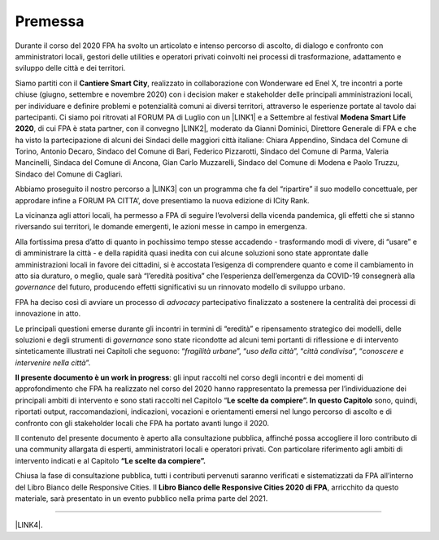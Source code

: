 
.. _h2c946551c717045362a939453b2632:

Premessa
########

Durante il corso del 2020 FPA ha svolto un articolato e intenso percorso di ascolto, di dialogo e confronto con amministratori locali, gestori delle utilities e operatori privati coinvolti nei processi di trasformazione, adattamento e sviluppo delle città e dei territori.

Siamo partiti con il \ |STYLE0|\ , realizzato in collaborazione con Wonderware ed Enel X, tre incontri a porte chiuse (giugno, settembre e novembre 2020) con i decision maker e stakeholder delle principali amministrazioni locali, per individuare e definire problemi e potenzialità comuni ai diversi territori, attraverso le esperienze portate al tavolo dai partecipanti. Ci siamo poi ritrovati al FORUM PA di Luglio con un \ |LINK1|\  e a Settembre al festival \ |STYLE1|\ , di cui FPA è stata partner, con il convegno \ |LINK2|\ , moderato da Gianni Dominici, Direttore Generale di FPA e che ha visto la partecipazione di alcuni dei Sindaci delle maggiori città italiane: Chiara Appendino, Sindaca del Comune di Torino, Antonio Decaro, Sindaco del Comune di Bari, Federico Pizzarotti, Sindaco del Comune di Parma, Valeria Mancinelli, Sindaca del Comune di Ancona, Gian Carlo Muzzarelli, Sindaco del Comune di Modena e Paolo Truzzu, Sindaco del Comune di Cagliari.

Abbiamo proseguito il nostro percorso a \ |LINK3|\  con un programma che fa del “ripartire” il suo modello concettuale, per approdare infine a FORUM PA CITTA’, dove presentiamo la nuova edizione di ICity Rank.

La vicinanza agli attori locali, ha permesso a FPA di seguire l’evolversi della vicenda pandemica, gli effetti che si stanno riversando sui territori, le domande emergenti, le azioni messe in campo in emergenza.

Alla fortissima presa d’atto di quanto in pochissimo tempo stesse accadendo - trasformando modi di vivere, di “usare” e di amministrare la città - e della rapidità quasi inedita con cui alcune soluzioni sono state approntate dalle amministrazioni locali in favore dei cittadini, si è accostata l’esigenza di comprendere quanto e come il cambiamento in atto sia duraturo, o meglio, quale sarà “l’eredità positiva” che l’esperienza dell’emergenza da COVID-19 consegnerà alla \ |STYLE2|\  del futuro, producendo effetti significativi su un rinnovato modello di sviluppo urbano.

FPA ha deciso così di avviare un processo di \ |STYLE3|\  partecipativo finalizzato a sostenere la centralità dei processi di innovazione in atto.

Le principali questioni emerse durante gli incontri in termini di “eredità” e ripensamento strategico dei modelli, delle soluzioni e degli strumenti di \ |STYLE4|\  sono state ricondotte ad alcuni temi portanti di riflessione e di intervento sinteticamente illustrati nei Capitoli che seguono: “\ |STYLE5|\ ”, “\ |STYLE6|\ ”, “\ |STYLE7|\ ”, “\ |STYLE8|\ ”.

\ |STYLE9|\ : gli input raccolti nel corso degli incontri e dei momenti di approfondimento che FPA ha realizzato nel corso del 2020 hanno rappresentato la premessa per l’individuazione dei principali ambiti di intervento e sono stati raccolti nel Capitolo “\ |STYLE10|\  \ |STYLE11|\  sono, quindi, riportati output, raccomandazioni, indicazioni, vocazioni e orientamenti emersi nel lungo percorso di ascolto e di confronto con gli stakeholder locali che FPA ha portato avanti lungo il 2020.

Il contenuto del presente documento è aperto alla consultazione pubblica, affinché possa accogliere il loro contributo di una community allargata di esperti, amministratori locali e operatori privati. Con particolare riferimento agli ambiti di intervento indicati e al Capitolo \ |STYLE12|\ 

Chiusa la fase di consultazione pubblica, tutti i contributi pervenuti saranno verificati e sistematizzati da FPA all’interno del Libro Bianco delle Responsive Cities.  Il \ |STYLE13|\ , arricchito da questo materiale, sarà presentato in un evento pubblico nella prima parte del 2021.

--------

\ |LINK4|\ .

.. bottom of content


.. |STYLE0| replace:: **Cantiere Smart City**

.. |STYLE1| replace:: **Modena Smart Life 2020**

.. |STYLE2| replace:: *governance*

.. |STYLE3| replace:: *advocacy*

.. |STYLE4| replace:: *governance*

.. |STYLE5| replace:: *fragilità urbane*

.. |STYLE6| replace:: *uso della città*

.. |STYLE7| replace:: *città condivisa*

.. |STYLE8| replace:: *conoscere e intervenire nella città*

.. |STYLE9| replace:: **Il presente documento è un work in progress**

.. |STYLE10| replace:: **Le**

.. |STYLE11| replace:: **scelte da compiere”. In questo Capitolo**

.. |STYLE12| replace:: **“Le scelte da compiere”.**

.. |STYLE13| replace:: **Libro Bianco delle Responsive Cities 2020 di FPA**


.. |LINK1| raw:: html

    <a href="https://forumpa2020.eventifpa.it/it/event-details/?id=9303" target="_blank">appuntamento dedicato alle Città resilienti</a>

.. |LINK2| raw:: html

    <a href="https://www.modenasmartlife.it/2020/programma-25-settembre/il-futuro-delle-citta-dallemergenza-alla-ripresa" target="_blank">Il futuro delle città: dall’emergenza alla ripresa</a>

.. |LINK3| raw:: html

    <a href="https://forumpa2020.eventifpa.it/it/event-details/?id=9628&xid=1" target="_blank">FORUM PA – Restart Italia</a>

.. |LINK4| raw:: html

    <a href="https://hypothes.is/stream.rss?uri=https://librobianco-responsive-city-fpa-2020.readthedocs.io/it/latest/0.Introduzione.html" target="_blank">Flusso XML dei commenti su questa pagina</a>

